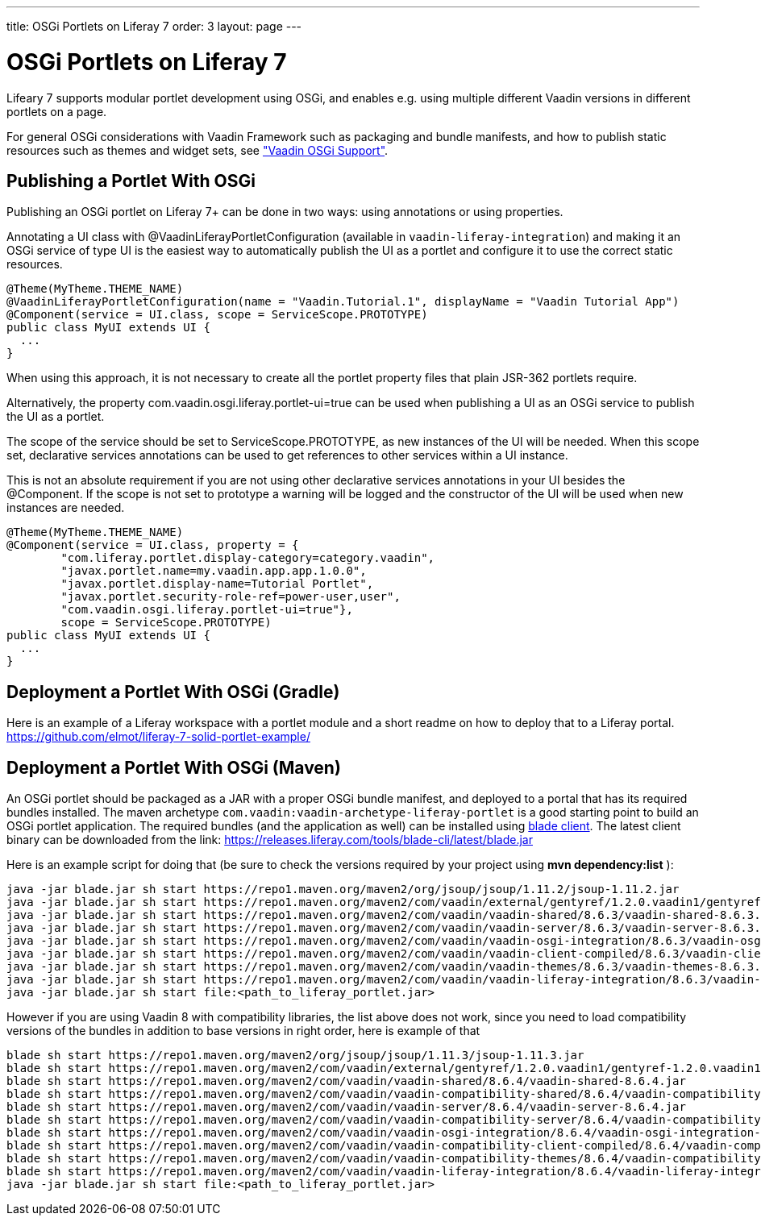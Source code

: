 ---
title: OSGi Portlets on Liferay 7
order: 3
layout: page
---

[[portal.osgi]]
= OSGi Portlets on Liferay 7

Lifeary 7 supports modular portlet development using OSGi, and enables e.g.
using multiple different Vaadin versions in different portlets on a page.

For general OSGi considerations with Vaadin Framework such as packaging and
bundle manifests, and how to publish static resources such as themes and
widget sets, see
<<../advanced/advanced-osgi#advanced.osgi,"Vaadin OSGi Support">>.


[[portal.osgi.portlet]]
== Publishing a Portlet With OSGi

Publishing an OSGi portlet on Liferay 7+ can be done in two ways: using
annotations or using properties.

Annotating a UI class with [interfacename]#@VaadinLiferayPortletConfiguration#
(available in `vaadin-liferay-integration`) and making it an OSGi service of type
[classname]#UI# is the easiest way to automatically publish the UI as a portlet
and configure it to use the correct static resources.

[source, java]
----
@Theme(MyTheme.THEME_NAME)
@VaadinLiferayPortletConfiguration(name = "Vaadin.Tutorial.1", displayName = "Vaadin Tutorial App")
@Component(service = UI.class, scope = ServiceScope.PROTOTYPE)
public class MyUI extends UI {
  ...
}
----

When using this approach, it is not necessary to create all the portlet
property files that plain JSR-362 portlets require.

Alternatively, the property [literal]#com.vaadin.osgi.liferay.portlet-ui=true#
can be used when publishing a UI as an OSGi service to publish the UI as a portlet.

The scope of the service should be set to [literal]#ServiceScope.PROTOTYPE#, as new instances
of the UI will be needed. When this scope set, declarative services annotations can
be used to get references to other services within a UI instance.

This is not an absolute requirement if you are not using other declarative services
annotations in your UI besides the [interfacename]#@Component#. If the scope is not
set to prototype a warning will be logged and the constructor of the UI will be used
when new instances are needed.

[source, java]
----
@Theme(MyTheme.THEME_NAME)
@Component(service = UI.class, property = {
        "com.liferay.portlet.display-category=category.vaadin",
        "javax.portlet.name=my.vaadin.app.app.1.0.0",
        "javax.portlet.display-name=Tutorial Portlet",
        "javax.portlet.security-role-ref=power-user,user",
        "com.vaadin.osgi.liferay.portlet-ui=true"},
        scope = ServiceScope.PROTOTYPE)
public class MyUI extends UI {
  ...
}
----


[[portal.osgi.portlet.gradle]]
== Deployment a Portlet With OSGi (Gradle)
Here is an example of a Liferay workspace with a portlet module and a short readme on how to deploy that to a Liferay portal.
link:https://github.com/elmot/liferay-7-solid-portlet-example/[]

[[portal.osgi.portlet]]
== Deployment a Portlet With OSGi (Maven)
An OSGi portlet should be packaged as a JAR with a proper OSGi bundle
manifest, and deployed to a portal that has its required bundles installed.
The maven archetype `com.vaadin:vaadin-archetype-liferay-portlet` is a good starting point to build an OSGi portlet application.
The required bundles (and the application as well) can be installed using link:https://dev.liferay.com/develop/tutorials/-/knowledge_base/7-0/blade-cli[blade client].
The latest client binary can be downloaded from the link: link:https://releases.liferay.com/tools/blade-cli/latest/blade.jar[]

Here is an example script for doing that (be sure to check the versions required by your project using *mvn dependency:list* ):
[source, shell]
----
java -jar blade.jar sh start https://repo1.maven.org/maven2/org/jsoup/jsoup/1.11.2/jsoup-1.11.2.jar
java -jar blade.jar sh start https://repo1.maven.org/maven2/com/vaadin/external/gentyref/1.2.0.vaadin1/gentyref-1.2.0.vaadin1.jar
java -jar blade.jar sh start https://repo1.maven.org/maven2/com/vaadin/vaadin-shared/8.6.3/vaadin-shared-8.6.3.jar
java -jar blade.jar sh start https://repo1.maven.org/maven2/com/vaadin/vaadin-server/8.6.3/vaadin-server-8.6.3.jar
java -jar blade.jar sh start https://repo1.maven.org/maven2/com/vaadin/vaadin-osgi-integration/8.6.3/vaadin-osgi-integration-8.6.3.jar
java -jar blade.jar sh start https://repo1.maven.org/maven2/com/vaadin/vaadin-client-compiled/8.6.3/vaadin-client-compiled-8.6.3.jar
java -jar blade.jar sh start https://repo1.maven.org/maven2/com/vaadin/vaadin-themes/8.6.3/vaadin-themes-8.6.3.jar
java -jar blade.jar sh start https://repo1.maven.org/maven2/com/vaadin/vaadin-liferay-integration/8.6.3/vaadin-liferay-integration-8.6.3.jar
java -jar blade.jar sh start file:<path_to_liferay_portlet.jar>
----

However if you are using Vaadin 8 with compatibility libraries, the list above does not work, since you need to load compatibility versions of the bundles in addition to base versions in right order, here is example of that

[source, shell]
----
blade sh start https://repo1.maven.org/maven2/org/jsoup/jsoup/1.11.3/jsoup-1.11.3.jar
blade sh start https://repo1.maven.org/maven2/com/vaadin/external/gentyref/1.2.0.vaadin1/gentyref-1.2.0.vaadin1.jar
blade sh start https://repo1.maven.org/maven2/com/vaadin/vaadin-shared/8.6.4/vaadin-shared-8.6.4.jar
blade sh start https://repo1.maven.org/maven2/com/vaadin/vaadin-compatibility-shared/8.6.4/vaadin-compatibility-shared-8.6.4.jar
blade sh start https://repo1.maven.org/maven2/com/vaadin/vaadin-server/8.6.4/vaadin-server-8.6.4.jar
blade sh start https://repo1.maven.org/maven2/com/vaadin/vaadin-compatibility-server/8.6.4/vaadin-compatibility-server-8.6.4.jar
blade sh start https://repo1.maven.org/maven2/com/vaadin/vaadin-osgi-integration/8.6.4/vaadin-osgi-integration-8.6.4.jar
blade sh start https://repo1.maven.org/maven2/com/vaadin/vaadin-compatibility-client-compiled/8.6.4/vaadin-compatibility-client-compiled-8.6.4.jar
blade sh start https://repo1.maven.org/maven2/com/vaadin/vaadin-compatibility-themes/8.6.4/vaadin-compatibility-themes-8.6.4.jar
blade sh start https://repo1.maven.org/maven2/com/vaadin/vaadin-liferay-integration/8.6.4/vaadin-liferay-integration-8.6.4.jar
java -jar blade.jar sh start file:<path_to_liferay_portlet.jar>
----
